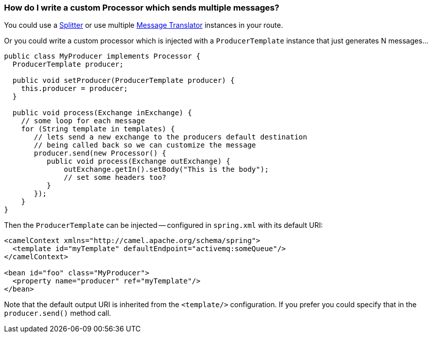 [[HowdoIwriteacustomProcessorwhichsendsmultiplemessages-HowdoIwriteacustomProcessorwhichsendsmultiplemessages]]
=== How do I write a custom Processor which sends multiple messages?

You could use a xref:split-eip.adoc[Splitter] or use multiple
xref:messageTranslator-eip.adoc[Message Translator] instances in your
route.

Or you could write a custom processor which is injected with a
`ProducerTemplate` instance that just generates N messages...

[source,java]
----
public class MyProducer implements Processor {
  ProducerTemplate producer;

  public void setProducer(ProducerTemplate producer) {
    this.producer = producer;
  }

  public void process(Exchange inExchange) {
    // some loop for each message 
    for (String template in templates) {
       // lets send a new exchange to the producers default destination
       // being called back so we can customize the message
       producer.send(new Processor() {
          public void process(Exchange outExchange) {
              outExchange.getIn().setBody("This is the body"); 
              // set some headers too?
          }
       });
    }
}
----

Then the `ProducerTemplate` can be injected -- configured in `spring.xml`
with its default URI:

[source,xml]
----
<camelContext xmlns="http://camel.apache.org/schema/spring">
  <template id="myTemplate" defaultEndpoint="activemq:someQueue"/>
</camelContext>

<bean id="foo" class="MyProducer">
  <property name="producer" ref="myTemplate"/>
</bean>
----

Note that the default output URI is inherited from the `<template/>`
configuration. If you prefer you could specify that in the
`producer.send()` method call.
